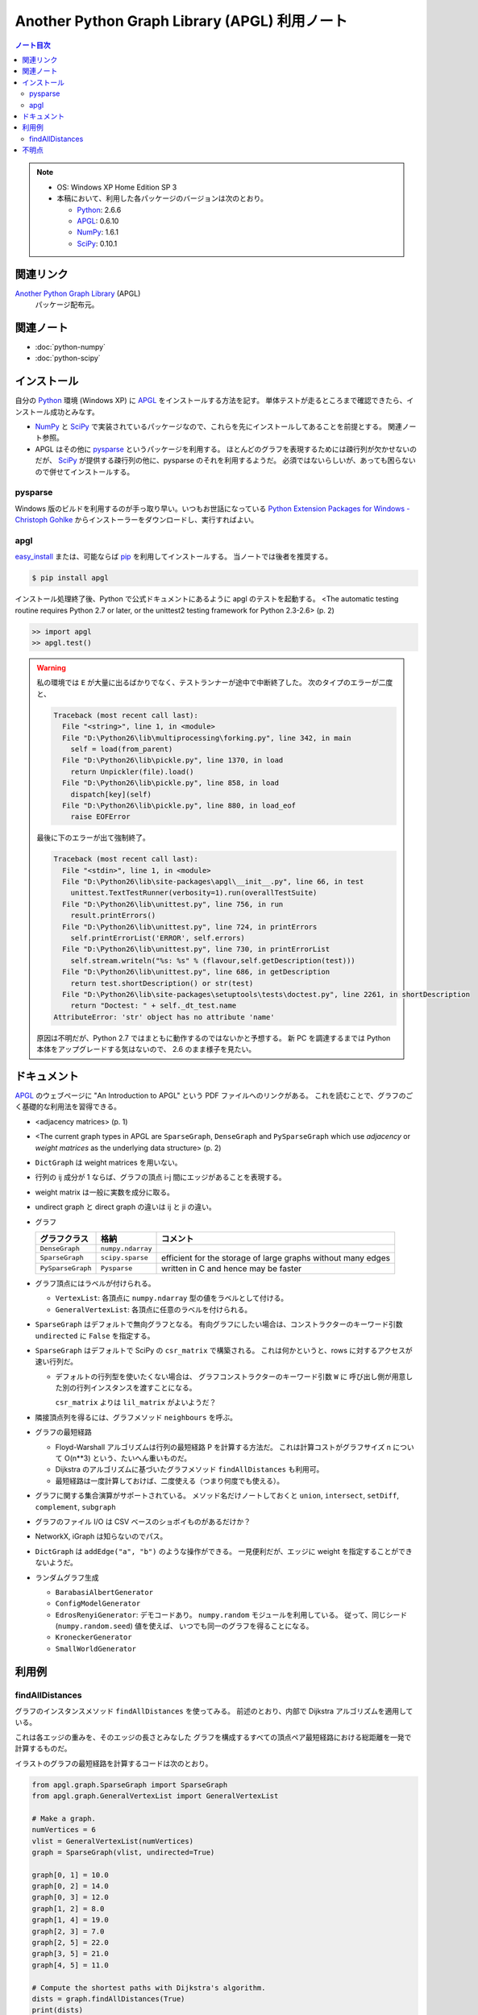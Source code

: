 ======================================================================
Another Python Graph Library (APGL) 利用ノート
======================================================================

.. contents:: ノート目次

.. note::

   * OS: Windows XP Home Edition SP 3
   * 本稿において、利用した各パッケージのバージョンは次のとおり。

     * Python_: 2.6.6
     * APGL_: 0.6.10
     * NumPy_: 1.6.1
     * SciPy_: 0.10.1

関連リンク
======================================================================
`Another Python Graph Library`_ (APGL)
  パッケージ配布元。

関連ノート
======================================================================
* :doc:`python-numpy`
* :doc:`python-scipy`

インストール
======================================================================
自分の Python_ 環境 (Windows XP) に APGL_ をインストールする方法を記す。
単体テストが走るところまで確認できたら、インストール成功とみなす。

* NumPy_ と SciPy_ で実装されているパッケージなので、これらを先にインストールしてあることを前提とする。
  関連ノート参照。

* APGL はその他に pysparse_ というパッケージを利用する。
  ほとんどのグラフを表現するためには疎行列が欠かせないのだが、
  SciPy_ が提供する疎行列の他に、pysparse のそれを利用するようだ。
  必須ではないらしいが、あっても困らないので併せてインストールする。

pysparse
----------------------------------------------------------------------
Windows 版のビルドを利用するのが手っ取り早い。いつもお世話になっている
`Python Extension Packages for Windows - Christoph Gohlke`_
からインストーラーをダウンロードし、実行すればよい。

apgl
----------------------------------------------------------------------
`easy_install`_ または、可能ならば pip_ を利用してインストールする。
当ノートでは後者を推奨する。

.. code-block:: console

   $ pip install apgl

インストール処理終了後、Python で公式ドキュメントにあるように
apgl のテストを起動する。
<The automatic testing routine requires Python 2.7 or later,
or the unittest2 testing framework for Python 2.3-2.6> (p. 2)

.. code-block:: pycon

   >> import apgl
   >> apgl.test()

.. warning::

   私の環境では ``E`` が大量に出るばかりでなく、テストランナーが途中で中断終了した。
   次のタイプのエラーが二度と、

   .. code-block:: text

      Traceback (most recent call last):
        File "<string>", line 1, in <module>
        File "D:\Python26\lib\multiprocessing\forking.py", line 342, in main
          self = load(from_parent)
        File "D:\Python26\lib\pickle.py", line 1370, in load
          return Unpickler(file).load()
        File "D:\Python26\lib\pickle.py", line 858, in load
          dispatch[key](self)
        File "D:\Python26\lib\pickle.py", line 880, in load_eof
          raise EOFError

   最後に下のエラーが出て強制終了。

   .. code-block:: text

      Traceback (most recent call last):
        File "<stdin>", line 1, in <module>
        File "D:\Python26\lib\site-packages\apgl\__init__.py", line 66, in test
          unittest.TextTestRunner(verbosity=1).run(overallTestSuite)
        File "D:\Python26\lib\unittest.py", line 756, in run
          result.printErrors()
        File "D:\Python26\lib\unittest.py", line 724, in printErrors
          self.printErrorList('ERROR', self.errors)
        File "D:\Python26\lib\unittest.py", line 730, in printErrorList
          self.stream.writeln("%s: %s" % (flavour,self.getDescription(test)))
        File "D:\Python26\lib\unittest.py", line 686, in getDescription
          return test.shortDescription() or str(test)
        File "D:\Python26\lib\site-packages\setuptools\tests\doctest.py", line 2261, in shortDescription
          return "Doctest: " + self._dt_test.name
      AttributeError: 'str' object has no attribute 'name'

   原因は不明だが、Python 2.7 ではまともに動作するのではないかと予想する。
   新 PC を調達するまでは Python 本体をアップグレードする気はないので、
   2.6 のまま様子を見たい。

ドキュメント
======================================================================
APGL_ のウェブページに "An Introduction to APGL" という PDF ファイルへのリンクがある。
これを読むことで、グラフのごく基礎的な利用法を習得できる。

* <adjacency matrices> (p. 1)
* <The current graph types in APGL are ``SparseGraph``, ``DenseGraph``
  and ``PySparseGraph`` which use *adjacency* or *weight matrices* as
  the underlying data structure> (p. 2)
* ``DictGraph`` は weight matrices を用いない。
* 行列の ij 成分が 1 ならば、グラフの頂点 i-j 間にエッジがあることを表現する。
* weight matrix は一般に実数を成分に取る。
* undirect graph と direct graph の違いは ij と ji の違い。

* グラフ

  .. csv-table::
     :header: "グラフクラス","格納","コメント"

     ``DenseGraph``,``numpy.ndarray``,
     ``SparseGraph``,``scipy.sparse``,efficient for the storage of large graphs without many edges
     ``PySparseGraph``,``Pysparse``,written in C and hence may be faster

* グラフ頂点にはラベルが付けられる。

  * ``VertexList``: 各頂点に ``numpy.ndarray`` 型の値をラベルとして付ける。
  * ``GeneralVertexList``: 各頂点に任意のラベルを付けられる。

* ``SparseGraph`` はデフォルトで無向グラフとなる。
  有向グラフにしたい場合は、コンストラクターのキーワード引数
  ``undirected`` に ``False`` を指定する。

* ``SparseGraph`` はデフォルトで SciPy の ``csr_matrix`` で構築される。
  これは何かというと、rows に対するアクセスが速い行列だ。
  
  * デフォルトの行列型を使いたくない場合は、
    グラフコンストラクターのキーワード引数 ``W`` に
    呼び出し側が用意した別の行列インスタンスを渡すことになる。
    
    ``csr_matrix`` よりは ``lil_matrix`` がよいようだ？

* 隣接頂点列を得るには、グラフメソッド ``neighbours`` を呼ぶ。

* グラフの最短経路

  * Floyd-Warshall アルゴリズムは行列の最短経路 P を計算する方法だ。
    これは計算コストがグラフサイズ n について O(n**3) という、たいへん重いものだ。

  * Dijkstra のアルゴリズムに基づいたグラフメソッド ``findAllDistances`` も利用可。

  * 最短経路は一度計算しておけば、二度使える（つまり何度でも使える）。

* グラフに関する集合演算がサポートされている。
  メソッド名だけノートしておくと ``union``, ``intersect``, ``setDiff``,
  ``complement``, ``subgraph``

* グラフのファイル I/O は CSV ベースのショボイものがあるだけか？
* NetworkX, iGraph は知らないのでパス。
* ``DictGraph`` は ``addEdge("a", "b")`` のような操作ができる。
  一見便利だが、エッジに weight を指定することができないようだ。

* ランダムグラフ生成

  * ``BarabasiAlbertGenerator``
  * ``ConfigModelGenerator``
  * ``EdrosRenyiGenerator``: デモコードあり。
    ``numpy.random`` モジュールを利用している。
    従って、同じシード (``numpy.random.seed``) 値を使えば、
    いつでも同一のグラフを得ることになる。
  * ``KroneckerGenerator``
  * ``SmallWorldGenerator``

利用例
======================================================================

findAllDistances
----------------------------------------------------------------------

グラフのインスタンスメソッド ``findAllDistances`` を使ってみる。
前述のとおり、内部で Dijkstra アルゴリズムを適用している。

これは各エッジの重みを、そのエッジの長さとみなした
グラフを構成するすべての頂点ペア最短経路における総距離を一発で計算するものだ。

.. image:: /_static/apgl-findall.png
   :scale: 100%

イラストのグラフの最短経路を計算するコードは次のとおり。

.. code-block:: python

   from apgl.graph.SparseGraph import SparseGraph
   from apgl.graph.GeneralVertexList import GeneralVertexList
   
   # Make a graph.
   numVertices = 6
   vlist = GeneralVertexList(numVertices)
   graph = SparseGraph(vlist, undirected=True)

   graph[0, 1] = 10.0
   graph[0, 2] = 14.0
   graph[0, 3] = 12.0
   graph[1, 2] = 8.0
   graph[1, 4] = 19.0
   graph[2, 3] = 7.0
   graph[2, 5] = 22.0
   graph[3, 5] = 21.0
   graph[4, 5] = 11.0
   
   # Compute the shortest paths with Dijkstra's algorithm.
   dists = graph.findAllDistances(True)
   print(dists)

実行結果はこういう感じになる。
行列 ``dists`` の ij 成分が、頂点 i と頂点 j を結ぶ最短経路のエッジウェイトの総和になっている。
無向グラフの経路は ``dists[i, j] == dists[j, i]`` となる。

.. code-block:: text

   [[  0.  10.  14.  12.  29.  33.]
    [ 10.   0.   8.  15.  19.  30.]
    [ 14.   8.   0.   7.  27.  22.]
    [ 12.  15.   7.   0.  32.  21.]
    [ 29.  19.  27.  32.   0.  11.]
    [ 33.  30.  22.  21.  11.   0.]]

また、この例でのグラフは孤立した頂点はないが、
一般的には接続の切れているような頂点ペアに関しては、
計算不能を示す値が来るということを記しておく。

不明点
======================================================================
* Graph Properties は勉強しないとわからない。
* エッジに weight 以外のラベルを付けることができるか？
* 最短経路の総距離は求められるのに、頂点順序は求められない？


.. _Python: http://www.python.org/
.. _Python Extension Packages for Windows - Christoph Gohlke: http://www.lfd.uci.edu/~gohlke/pythonlibs/
.. _easy_install: http://peak.telecommunity.com/DevCenter/EasyInstall
.. _pip: http://pypi.python.org/pypi/pip
.. _`Another Python Graph Library`: http://packages.python.org/apgl/
.. _APGL: http://packages.python.org/apgl/
.. _Numpy: http://scipy.org/NumPy/
.. _SciPy: http://www.scipy.org/

